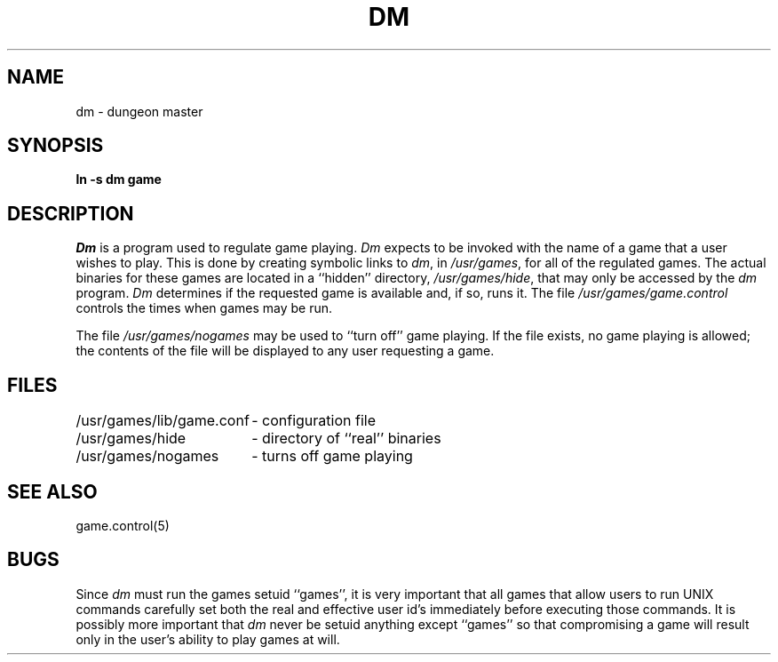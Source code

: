 .\" Copyright (c) 1987 Regents of the University of California.
.\" All rights reserved.  The Berkeley software License Agreement
.\" specifies the terms and conditions for redistribution.
.\"
.\"	@(#)dm.8	5.1 (Berkeley) %G%
.\"
.TH DM 8 ""
.UC 8
.SH NAME
dm \- dungeon master
.SH SYNOPSIS
.B ln -s dm game
.SH DESCRIPTION
\fIDm\fP is a program used to regulate game playing.  \fIDm\fP expects to
be invoked with the name of a game that a user wishes to play.  This is
done by creating symbolic links to \fIdm\fP, in \fI/usr/games\fP, for all
of the regulated games.  The actual binaries for these games are located
in a ``hidden'' directory, \fI/usr/games/hide\fP, that may only be accessed
by the \fIdm\fP program.  \fIDm\fP determines if the requested game is
available and, if so, runs it.  The file \fI/usr/games/game.control\fP
controls the times when games may be run.
.PP
The file \fI/usr/games/nogames\fP may be used to ``turn off'' game
playing.  If the file exists, no game playing is allowed; the contents
of the file will be displayed to any user requesting a game.
.SH FILES
.nf
.ta \w'/usr/games/lib/game.conf 'u
/usr/games/lib/game.conf	- configuration file
/usr/games/hide		- directory of ``real'' binaries
/usr/games/nogames	- turns off game playing
.SH SEE ALSO
game.control(5)
.SH BUGS
Since \fIdm\fP must run the games setuid ``games'', it is very important
that all games that allow users to run UNIX commands carefully set both
the real and effective user id's immediately before executing those commands.
It is possibly more important that \fIdm\fP never be setuid anything
except ``games'' so that compromising a game will result only in the user's
ability to play games at will.
